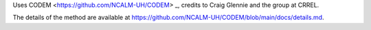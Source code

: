 Uses CODEM <https://github.com/NCALM-UH/CODEM> _, credits to Craig Glennie and the group at CRREL.

The details of the method are available at https://github.com/NCALM-UH/CODEM/blob/main/docs/details.md.
